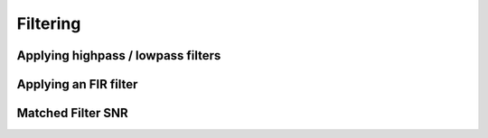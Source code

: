 ###################################################
Filtering
###################################################

=====================================
Applying highpass / lowpass filters
=====================================

.. plot:: ../examples/filter/pass.py
   :include-source:

=====================================
Applying an FIR filter
=====================================

.. plot:: ../examples/filter/fir.py
   :include-source:

=====================================
Matched Filter SNR
=====================================

.. plot:: ../examples/filter/snr.py
   :include-source:
